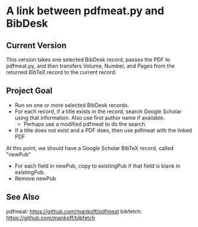 
* A link between pdfmeat.py and BibDesk

** Current Version

This version takes one selected BibDesk record, passes the PDF to
pdfmeat.py, and then transfers Volume, Number, and Pages from the
returned BibTeX record to the current record.

** Project Goal

+ Run on one or more selected BibDesk records.
+ For each record, if a title exists in the record, search Google
  Scholar using that information. Also use first author name if
  available.
  + Perhaps use a modified pdfmeat to do the search.
+ If a title does not exist and a PDF does, then use pdfmeat with the
  linked PDF

At this point, we should have a Google Scholar BibTeX record, called "newPub"

+ For each field in newPub, copy to existingPub if that field is blank
  in existingPub.
+ Remove newPub

** See Also

   pdfmeat: https://github.com/mankoff/pdfmeat
   bibfetch: https://github.com/mankoff/bibfetch
